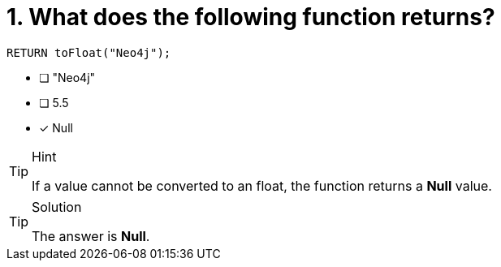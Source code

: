 [.question]
= 1. What does the following function returns?

[source,cypher]
----
RETURN toFloat("Neo4j");
----

* [ ] "Neo4j"
* [ ] 5.5
* [x] Null

[TIP,role=hint]
.Hint
====
If a value cannot be converted to an float, the function returns a **Null** value.
====

[TIP,role=solution]
.Solution
====
The answer is **Null**.
====
